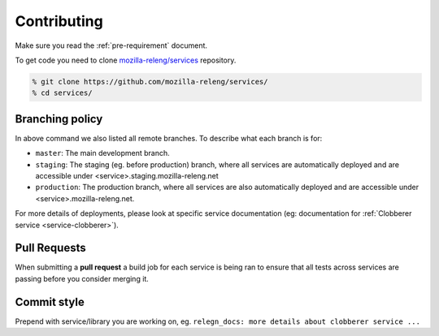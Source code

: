 Contributing
============

Make sure you read the :ref:`pre-requirement` document.

To get code you need to clone `mozilla-releng/services`_ repository.

.. code-block:: bash

    % git clone https://github.com/mozilla-releng/services/
    % cd services/


Branching policy
----------------

In above command we also listed all remote branches. To describe what each
branch is for:

- ``master``: The main development branch.
- ``staging``: The staging (eg. before production) branch, where all services
  are automatically deployed and are accessible under
  <service>.staging.mozilla-releng.net
- ``production``: The production branch, where all services are also
  automatically deployed and are accessible under <service>.mozilla-releng.net.

For more details of deployments, please look at specific service documentation
(eg: documentation for :ref:`Clobberer service <service-clobberer>`).


Pull Requests
-------------

When submitting a **pull request** a build job for each service is being ran to
ensure that all tests across services are passing before you consider merging
it.


Commit style
------------

Prepend with service/library you are working on, eg. ``relegn_docs: more
details about clobberer service ...``


.. _`mozilla-releng/services`: https://github.com/mozilla-releng/services
